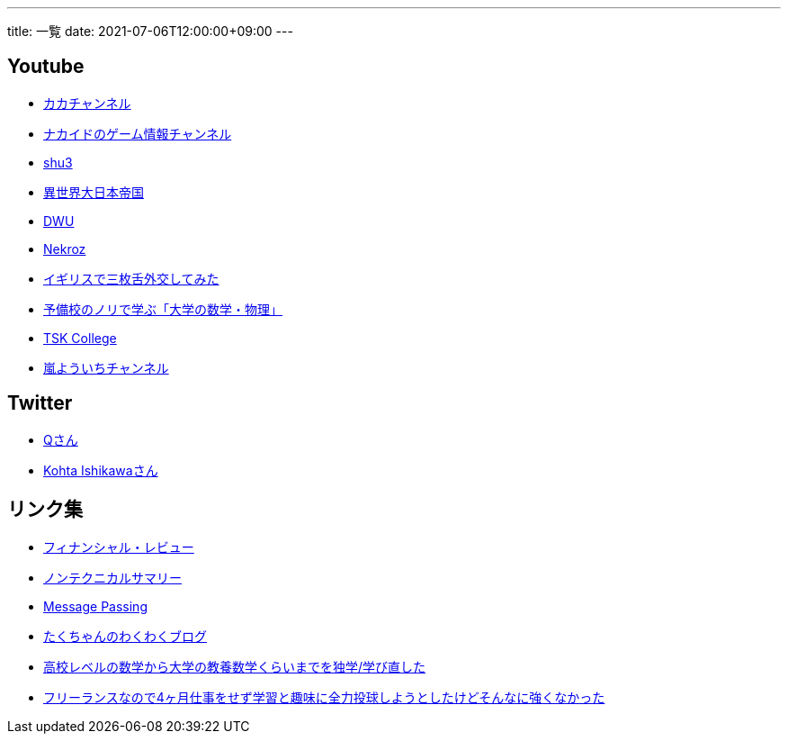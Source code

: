 ---
title: 一覧
date: 2021-07-06T12:00:00+09:00
---

== Youtube

* https://www.youtube.com/channel/UC1KM0FPG8NvCWKRZURZZEfQ[カカチャンネル]
* https://www.youtube.com/channel/UCrcqCDrC5nn-8KrbzUNrvSA[ナカイドのゲーム情報チャンネル]
* https://www.youtube.com/c/shu3san/featured[shu3]
* https://www.youtube.com/watch?v=Jxi_D-weT7U&list=PLbqXqzekGQ4qTNBbcmW_v2pdvzY96_Ejm[異世界大日本帝国]
* https://www.youtube.com/channel/UCSgheR9xOIcQjlkeXqIofLQ[DWU]
* https://www.youtube.com/channel/UCgfaLRJVP2alPPvhadv5hRA[Nekroz]
* https://www.youtube.com/watch?v=6SZzibxjdGg&list=PLZcOpFipzeuEJCTE7kLZ_34ojnHoxthaK[イギリスで三枚舌外交してみた]
* https://www.youtube.com/c/yobinori/videos[予備校のノリで学ぶ「大学の数学・物理」]
* https://www.youtube.com/channel/UCl1AW7RANmIJFdnS1-TJs2w/videos[TSK College]
* https://www.youtube.com/channel/UCdz4oCz0JA6fayjJa4AeBZQ[嵐よういちチャンネル]


== Twitter

* https://twitter.com/life_wont_wait[Qさん]
* https://twitter.com/_kohta[Kohta Ishikawaさん]

== リンク集

* https://www.mof.go.jp/pri/publication/financial_review/index.htm[フィナンシャル・レビュー]
* https://www.rieti.go.jp/jp/publications/nts/index.html[ノンテクニカルサマリー]
* https://messagepassing.github.io/[Message Passing]
* https://jpmpmpw.hatenablog.com/[たくちゃんのわくわくブログ]
* https://razokulover.hateblo.jp/entry/2020/03/07/172956[高校レベルの数学から大学の教養数学くらいまでを独学/学び直した]
* https://kirimin.hatenablog.com/entry/2020/05/11/192436[フリーランスなので4ヶ月仕事をせず学習と趣味に全力投球しようとしたけどそんなに強くなかった]